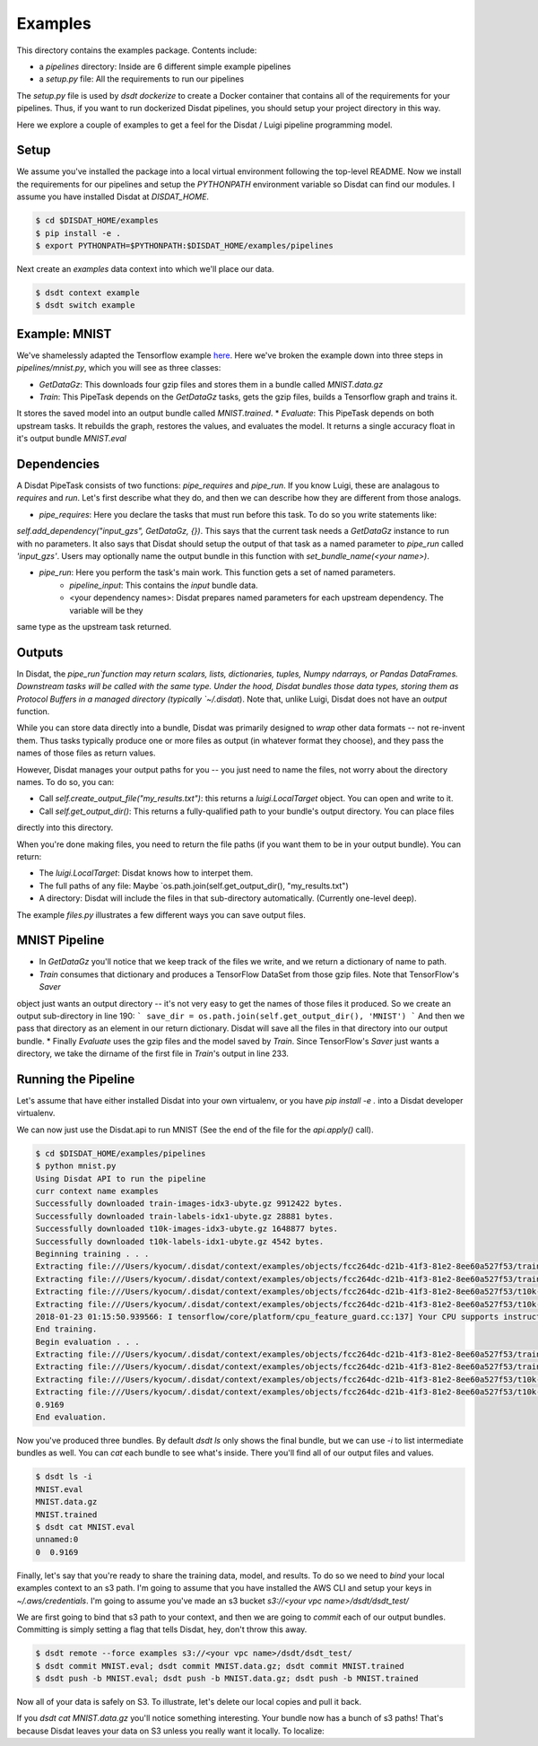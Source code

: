 Examples
--------

This directory contains the examples package.   Contents include:

* a `pipelines` directory: Inside are 6 different simple example pipelines
* a `setup.py` file: All the requirements to run our pipelines

The `setup.py` file is used by `dsdt dockerize` to create a Docker container that contains all of the requirements for
your pipelines.  Thus, if you want to run dockerized Disdat pipelines, you should setup your project directory in this way.

Here we explore a couple of examples to get a feel for the Disdat / Luigi pipeline programming model.

Setup
=====

We assume you've installed the package into a local virtual environment following the top-level README.  Now we install
the requirements for our pipelines and setup the `PYTHONPATH` environment variable so Disdat can find our modules.
I assume you have installed Disdat at `DISDAT_HOME`.

.. code-block:: console

    $ cd $DISDAT_HOME/examples
    $ pip install -e .
    $ export PYTHONPATH=$PYTHONPATH:$DISDAT_HOME/examples/pipelines

Next create an `examples` data context into which we'll place our data.

.. code-block:: console

    $ dsdt context example
    $ dsdt switch example


Example: MNIST
==============

We've shamelessly adapted the Tensorflow example `here <https://www.tensorflow.org/get_started/mnist/pros>`_.  Here we've
broken the example down into three steps in `pipelines/mnist.py`, which you will see as three classes:

* `GetDataGz`: This downloads four gzip files and stores them in a bundle called `MNIST.data.gz`
* `Train`: This PipeTask depends on the `GetDataGz` tasks, gets the gzip files, builds a Tensorflow graph and trains it.
It stores the saved model into an output bundle called `MNIST.trained`.
* `Evaluate`: This PipeTask depends on both upstream tasks.  It rebuilds the graph, restores the values, and evaluates
the model.  It returns a single accuracy float in it's output bundle `MNIST.eval`


Dependencies
============

A Disdat PipeTask consists of two functions: `pipe_requires` and `pipe_run`.   If you know Luigi, these are analagous to
`requires` and `run`.  Let's first describe what they do, and then we can describe how they are different from those analogs.

* `pipe_requires`: Here you declare the tasks that must run before this task.  To do so you write statements like:
`self.add_dependency("input_gzs", GetDataGz, {})`.   This says that the current task needs a `GetDataGz` instance to run with no
parameters.  It also says that Disdat should setup the output of that task as a named parameter to `pipe_run` called `'input_gzs'`.
Users may optionally name the output bundle in this function with `set_bundle_name(<your name>)`.

* `pipe_run`: Here you perform the task's main work.  This function gets a set of named parameters.
    - `pipeline_input`:  This contains the *input* bundle data.
    - <your dependency names>:  Disdat prepares named parameters for each upstream dependency.  The variable will be they
same type as the upstream task returned.


Outputs
=======

In Disdat, the `pipe_run`function may return scalars, lists, dictionaries, tuples, Numpy ndarrays, or Pandas
DataFrames.  Downstream tasks will be called with the same type.   Under the hood, Disdat bundles those data types,
storing them as Protocol Buffers in a managed directory (typically `~/.disdat`). Note that, unlike Luigi, Disdat does not have an `output` function.

While you can store data directly into a bundle, Disdat was primarily designed to *wrap* other data formats -- not
re-invent them.   Thus tasks typically produce one or more files as output (in whatever format they choose), and
they pass the names of those files as return values.

However, Disdat manages your output paths for you -- you just need to name the files, not worry about the directory names.
To do so, you can:

* Call `self.create_output_file("my_results.txt")`: this returns a `luigi.LocalTarget` object.  You can open and write to it.
* Call `self.get_output_dir()`:  This returns a fully-qualified path to your bundle's output directory.  You can place files
directly into this directory.

When you're done making files, you need to return the file paths (if you want them to be in your output bundle).  You can return:

* The `luigi.LocalTarget`: Disdat knows how to interpet them.
* The full paths of any file: Maybe `os.path.join(self.get_output_dir(), "my_results.txt")
* A directory: Disdat will include the files in that sub-directory automatically.  (Currently one-level deep).

The example `files.py` illustrates a few different ways you can save output files.


MNIST Pipeline
==============

* In `GetDataGz` you'll notice that we keep track of the files we write, and we return a dictionary of name to path.
* `Train` consumes that dictionary and produces a TensorFlow DataSet from those gzip files.  Note that TensorFlow's `Saver`
object just wants an output directory -- it's not very easy to get the names of those files it produced.  So we create an
output sub-directory in line 190:
```
save_dir = os.path.join(self.get_output_dir(), 'MNIST')
```
And then we pass that directory as an element in our return dictionary.  Disdat will save all the files in that directory
into our output bundle.
* Finally `Evaluate` uses the gzip files and the model saved by `Train`.   Since TensorFlow's `Saver` just wants a directory,
we take the dirname of the first file in `Train`'s output in line 233.

Running the Pipeline
====================

Let's assume that have either installed Disdat into your own virtualenv, or you have `pip install -e .` into a Disdat
developer virtualenv.

We can now just use the Disdat.api to run MNIST (See the end of the file for the `api.apply()` call).

.. code-block:: console

    $ cd $DISDAT_HOME/examples/pipelines
    $ python mnist.py
    Using Disdat API to run the pipeline
    curr context name examples
    Successfully downloaded train-images-idx3-ubyte.gz 9912422 bytes.
    Successfully downloaded train-labels-idx1-ubyte.gz 28881 bytes.
    Successfully downloaded t10k-images-idx3-ubyte.gz 1648877 bytes.
    Successfully downloaded t10k-labels-idx1-ubyte.gz 4542 bytes.
    Beginning training . . .
    Extracting file:///Users/kyocum/.disdat/context/examples/objects/fcc264dc-d21b-41f3-81e2-8ee60a527f53/train-images-idx3-ubyte.gz
    Extracting file:///Users/kyocum/.disdat/context/examples/objects/fcc264dc-d21b-41f3-81e2-8ee60a527f53/train-labels-idx1-ubyte.gz
    Extracting file:///Users/kyocum/.disdat/context/examples/objects/fcc264dc-d21b-41f3-81e2-8ee60a527f53/t10k-images-idx3-ubyte.gz
    Extracting file:///Users/kyocum/.disdat/context/examples/objects/fcc264dc-d21b-41f3-81e2-8ee60a527f53/t10k-labels-idx1-ubyte.gz
    2018-01-23 01:15:50.939566: I tensorflow/core/platform/cpu_feature_guard.cc:137] Your CPU supports instructions that this TensorFlow binary was not compiled to use: SSE4.2 AVX AVX2 FMA
    End training.
    Begin evaluation . . .
    Extracting file:///Users/kyocum/.disdat/context/examples/objects/fcc264dc-d21b-41f3-81e2-8ee60a527f53/train-images-idx3-ubyte.gz
    Extracting file:///Users/kyocum/.disdat/context/examples/objects/fcc264dc-d21b-41f3-81e2-8ee60a527f53/train-labels-idx1-ubyte.gz
    Extracting file:///Users/kyocum/.disdat/context/examples/objects/fcc264dc-d21b-41f3-81e2-8ee60a527f53/t10k-images-idx3-ubyte.gz
    Extracting file:///Users/kyocum/.disdat/context/examples/objects/fcc264dc-d21b-41f3-81e2-8ee60a527f53/t10k-labels-idx1-ubyte.gz
    0.9169
    End evaluation.

Now you've produced three bundles.   By default `dsdt ls` only shows the final bundle, but we can use `-i` to list
intermediate bundles as well.   You can `cat` each bundle to see what's inside.  There you'll find all of our output files and
values.

.. code-block:: console

    $ dsdt ls -i
    MNIST.eval
    MNIST.data.gz
    MNIST.trained
    $ dsdt cat MNIST.eval
    unnamed:0
    0  0.9169

Finally, let's say that you're ready to share the training data, model, and results.   To do so we need to *bind* your local examples
context to an s3 path.   I'm going to assume that you have installed the AWS CLI and setup your keys in `~/.aws/credentials`.
I'm going to assume you've made an s3 bucket `s3://<your vpc name>/dsdt/dsdt_test/`

We are first going to bind that s3 path to your context, and then we are going to *commit* each of our output bundles.  Committing
is simply setting a flag that tells Disdat, hey, don't throw this away.

.. code-block:: console

    $ dsdt remote --force examples s3://<your vpc name>/dsdt/dsdt_test/
    $ dsdt commit MNIST.eval; dsdt commit MNIST.data.gz; dsdt commit MNIST.trained
    $ dsdt push -b MNIST.eval; dsdt push -b MNIST.data.gz; dsdt push -b MNIST.trained

Now all of your data is safely on S3.   To illustrate, let's delete our local copies and pull it back.

.. code-block:: console
    $ dsdt rm --all MNI.*
    $ dsdt pull -b MNIST.eval; dsdt pull -b MNIST.data.gz; dsdt pull -b MNIST.trained

If you `dsdt cat MNIST.data.gz` you'll notice something interesting.   Your bundle now has a bunch of s3 paths!
That's because Disdat leaves your data on S3 unless you really want it locally.   To localize:

.. code-block:: console
    $ dsdt pull -b --localize MNIST.data.gz













